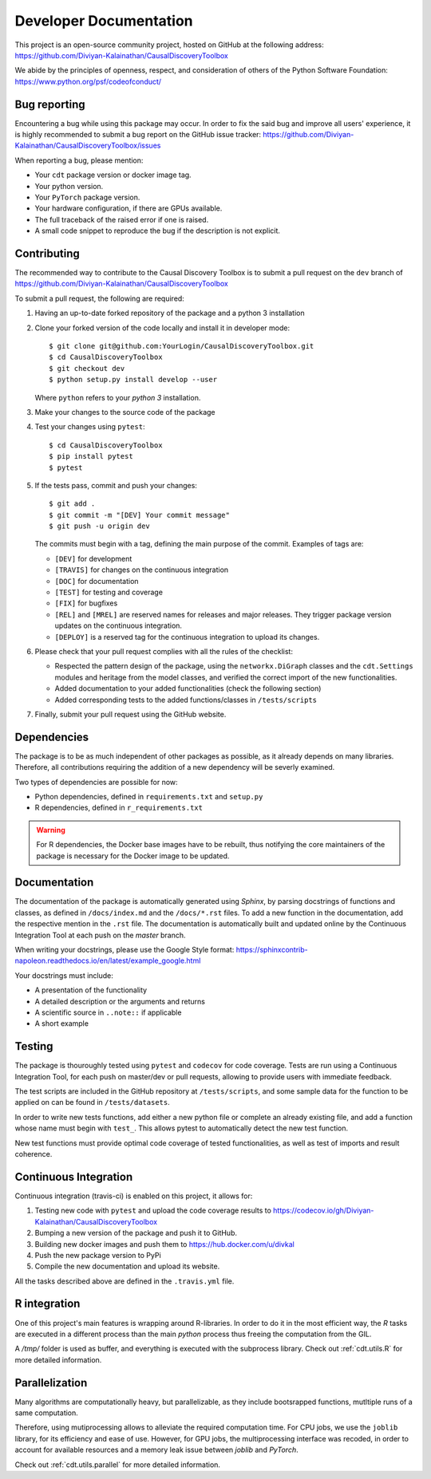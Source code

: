 =======================
Developer Documentation
=======================
This project is an open-source community project,
hosted on GitHub at the following address:
https://github.com/Diviyan-Kalainathan/CausalDiscoveryToolbox

We abide by the principles of openness, respect, and consideration of others of
the Python Software Foundation: https://www.python.org/psf/codeofconduct/


Bug reporting
=============
Encountering a bug while using this package may occur. In order to fix the said
bug and improve all users' experience, it is highly recommended to submit a bug
report on the GitHub issue tracker: https://github.com/Diviyan-Kalainathan/CausalDiscoveryToolbox/issues

When reporting a bug, please mention:

- Your ``cdt`` package version or docker image tag.

- Your python version.

- Your ``PyTorch`` package version.

- Your hardware configuration, if there are GPUs available.

- The full traceback of the raised error if one is raised.

- A small code snippet to reproduce the bug if the description is not explicit.

Contributing
============
The recommended way to contribute to the Causal Discovery Toolbox is to submit a
pull request on the ``dev`` branch of https://github.com/Diviyan-Kalainathan/CausalDiscoveryToolbox

To submit a pull request, the following are required:

1. Having an up-to-date forked repository of the package and a python 3 installation

2. Clone your forked version of the code locally and install it
   in developer mode::

       $ git clone git@github.com:YourLogin/CausalDiscoveryToolbox.git
       $ cd CausalDiscoveryToolbox
       $ git checkout dev
       $ python setup.py install develop --user

   Where ``python`` refers to your `python 3` installation.

3. Make your changes to the source code of the package

4. Test your changes using ``pytest``::

       $ cd CausalDiscoveryToolbox
       $ pip install pytest
       $ pytest

5. If the tests pass, commit and push your changes::

       $ git add .
       $ git commit -m "[DEV] Your commit message"
       $ git push -u origin dev

   The commits must begin with a tag, defining the main purpose of the commit.
   Examples of tags are:

   - ``[DEV]`` for development

   - ``[TRAVIS]`` for changes on the continuous integration

   - ``[DOC]`` for documentation

   - ``[TEST]`` for testing and coverage

   - ``[FIX]`` for bugfixes

   - ``[REL]`` and ``[MREL]`` are reserved names for releases and major releases.
     They trigger package version updates on the continuous integration.

   - ``[DEPLOY]`` is a reserved tag for the continuous integration to upload
     its changes.


6. Please check that your pull request complies with all the rules of the checklist:

   - Respected the pattern design of the package, using the ``networkx.DiGraph``
     classes and the ``cdt.Settings`` modules and heritage from the model classes,
     and verified the correct import of the new functionalities.

   - Added documentation to your added functionalities (check the following section)

   - Added corresponding tests to the added functions/classes in ``/tests/scripts``

7. Finally, submit your pull request using the GitHub website.


Dependencies
============
The package is to be as much independent of other packages as possible, as it
already depends on many libraries. Therefore, all contributions requiring
the addition of a new dependency will be severly examined.

Two types of dependencies are possible for now:

- Python dependencies, defined in ``requirements.txt`` and ``setup.py``

- R dependencies, defined in ``r_requirements.txt``

.. warning::
   For R dependencies, the Docker base images have to be rebuilt, thus notifying
   the core maintainers of the package is necessary for the Docker image to be
   updated.

Documentation
=============
The documentation of the package is automatically generated using `Sphinx`, by
parsing docstrings of functions and classes, as defined in ``/docs/index.md``
and the ``/docs/*.rst`` files. To add a new function in the documentation, add
the respective mention in the ``.rst`` file. The documentation is automatically
built and updated online by the Continuous Integration Tool at each push on the
`master` branch.

When writing your docstrings, please use the Google Style format:
https://sphinxcontrib-napoleon.readthedocs.io/en/latest/example_google.html

Your docstrings must include:

- A presentation of the functionality

- A detailed description or the arguments and returns

- A scientific source in ``..note::`` if applicable

- A short example

Testing
=======
The package is thouroughly tested using ``pytest`` and ``codecov`` for code
coverage. Tests are run using a Continuous Integration Tool, for
each push on master/dev or pull requests, allowing to provide users with
immediate feedback.

The test scripts are included in the GitHub repository at ``/tests/scripts``,
and some sample data for the function to be applied on can be found in
``/tests/datasets``.

In order to write new tests functions, add either a new python file or complete
an already existing file, and add a function whose name must begin with ``test_``.
This allows pytest to automatically detect the new test function.

New test functions must provide optimal code coverage of tested functionalities,
as well as test of imports and result coherence.

Continuous Integration
======================
Continuous integration (travis-ci) is enabled on this project, it allows for:

1. Testing new code with ``pytest`` and upload the code coverage results to https://codecov.io/gh/Diviyan-Kalainathan/CausalDiscoveryToolbox

2. Bumping a new version of the package and push it to GitHub.

3. Building new docker images and push them to https://hub.docker.com/u/divkal

4. Push the new package version to PyPi

5. Compile the new documentation and upload its website.

All the tasks described above are defined in the ``.travis.yml`` file.

R integration
=============

One of this project's main features is wrapping around R-libraries. In order to
do it in the most efficient way, the `R` tasks are executed in a different process
than the main `python` process thus freeing the computation from the GIL.

A `/tmp/` folder is used as buffer, and everything is executed with the
subprocess library. Check out :ref:`cdt.utils.R` for more
detailed information.

Parallelization
===============

Many algorithms are computationally heavy, but parallelizable, as they include
bootsrapped functions, mutltiple runs of a same computation.

Therefore, using mutiprocessing allows to alleviate the required computation
time. For CPU jobs, we use the ``joblib`` library, for its efficiency and ease
of use. However, for GPU jobs, the multiprocessing interface was recoded,
in order to account for available resources and a memory leak issue between
`joblib` and `PyTorch`.

Check out :ref:`cdt.utils.parallel` for more detailed information.
